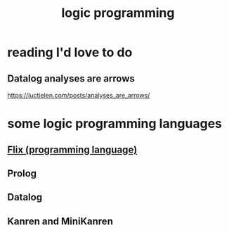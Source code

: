 :PROPERTIES:
:ID:       e96d2789-d51c-4960-9b51-e9c1e5eed304
:END:
#+title: logic programming
* reading I'd love to do
** Datalog analyses are arrows
   https://luctielen.com/posts/analyses_are_arrows/
* some logic programming languages
** [[https://github.com/JeffreyBenjaminBrown/public_notes_with_github-navigable_links/blob/master/flix_programming_language.org][Flix (programming language)]]
** Prolog
** Datalog
** Kanren and MiniKanren
